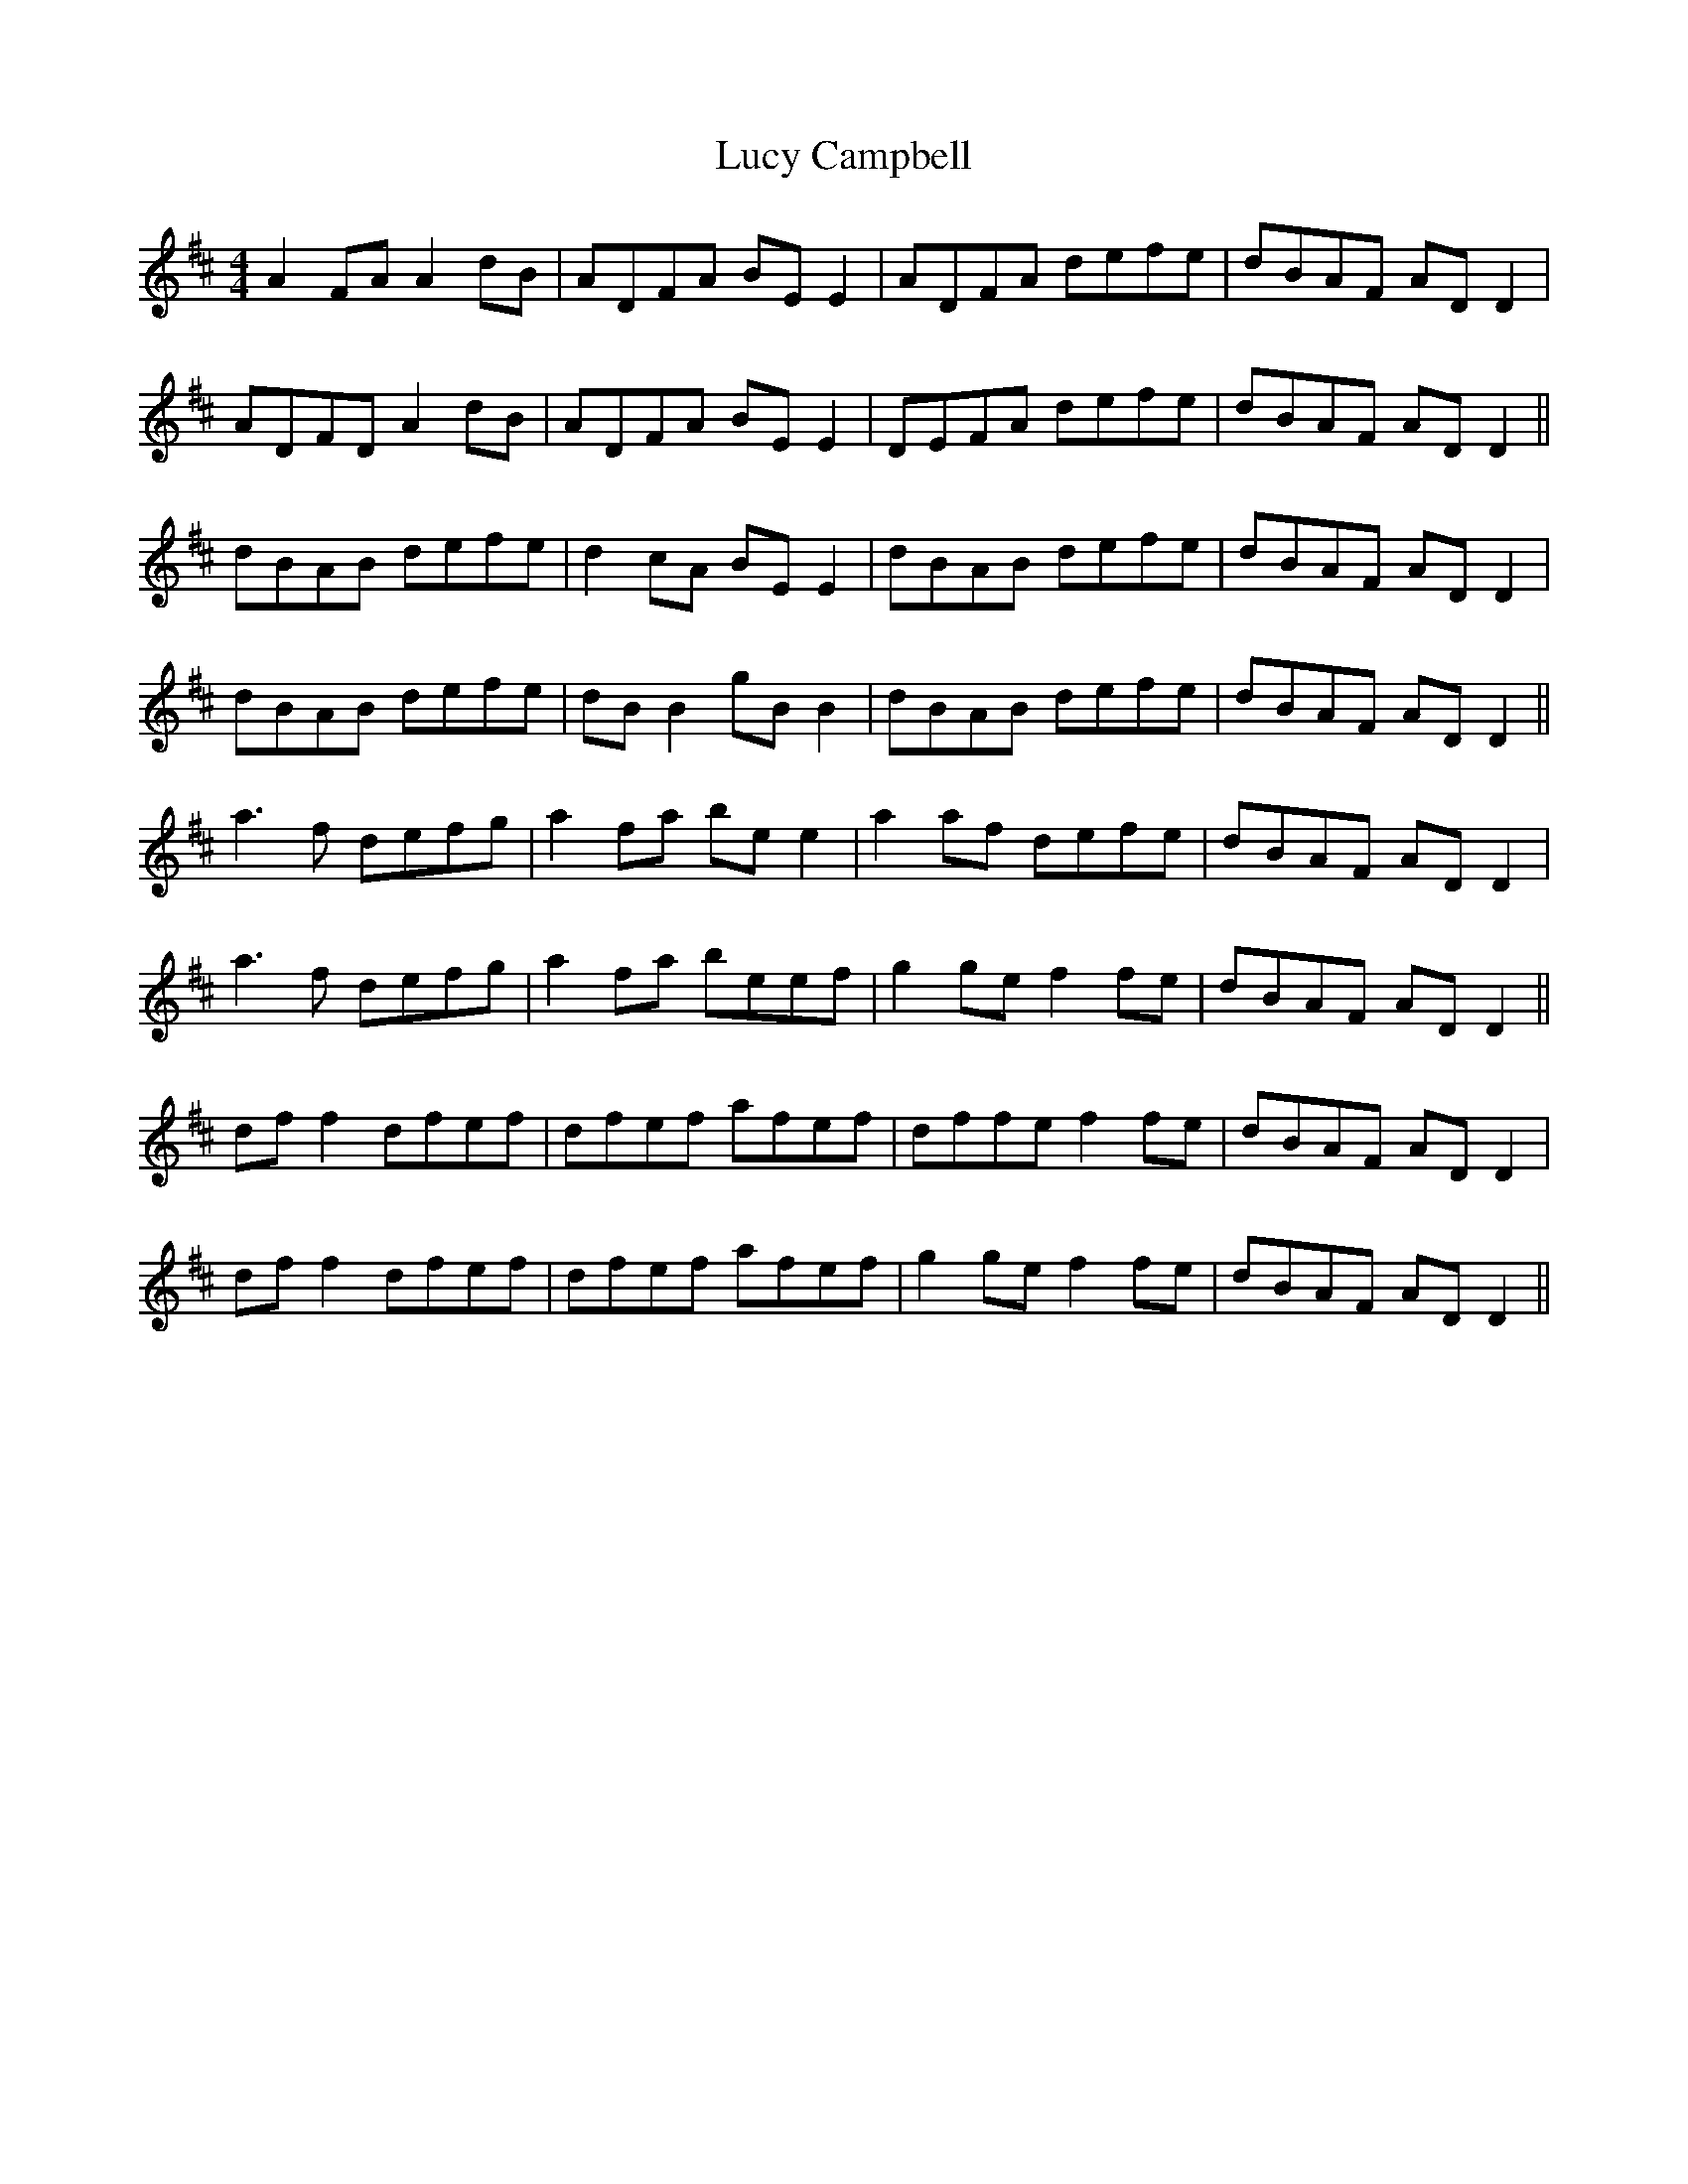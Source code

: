 X: 24485
T: Lucy Campbell
R: reel
M: 4/4
K: Dmajor
A2FA A2dB|ADFA BEE2|ADFA defe|dBAF ADD2|
ADFD A2dB|ADFA BEE2|DEFA defe|dBAF ADD2||
dBAB defe|d2cA BEE2|dBAB defe|dBAF ADD2|
dBAB defe|dBB2 gBB2|dBAB defe|dBAF ADD2||
a3f defg|a2fa bee2|a2af defe|dBAF ADD2|
a3f defg|a2fa beef|g2ge f2fe|dBAF ADD2||
dff2 dfef|dfef afef|dffe f2fe|dBAF ADD2|
dff2 dfef|dfef afef|g2ge f2fe|dBAF ADD2||

